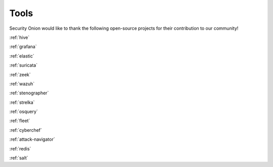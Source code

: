 .. _tools:

Tools
=====

Security Onion would like to thank the following open-source projects for their contribution to our community!

:ref:`hive`

:ref:`grafana`

:ref:`elastic`

:ref:`suricata`

:ref:`zeek`

:ref:`wazuh`

:ref:`stenographer`

:ref:`strelka`

:ref:`osquery`

:ref:`fleet`

:ref:`cyberchef`

:ref:`attack-navigator`

:ref:`redis`

:ref:`salt`
